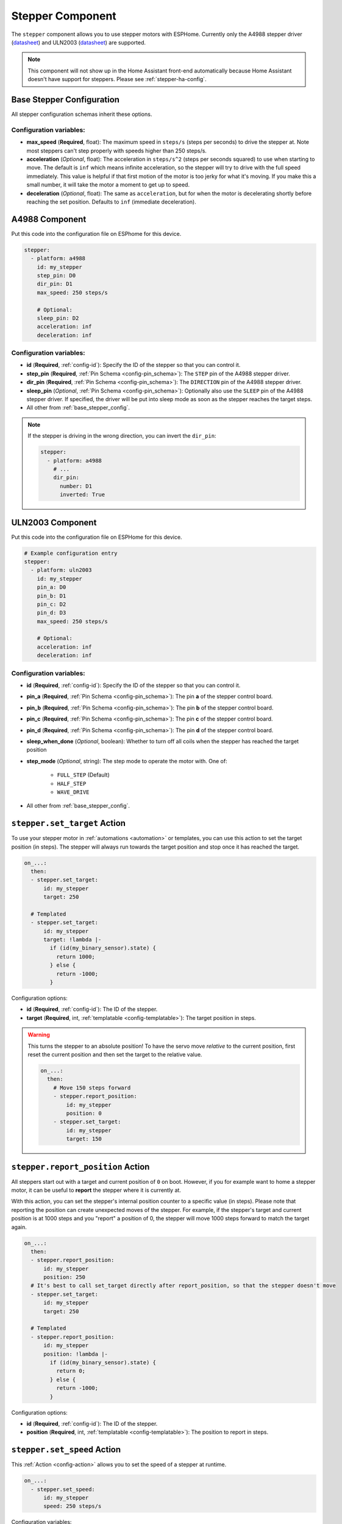 Stepper Component
=================

.. seo::
    :description: Instructions for setting up stepper motor drivers in ESPHome
    :image: folder-open.png
    :keywords: stepper motor, stepper driver, a4988

The ``stepper`` component allows you to use stepper motors with ESPHome.
Currently only the A4988 stepper driver
(`datasheet <https://www.pololu.com/file/0J450/a4988_DMOS_microstepping_driver_with_translator.pdf>`__)
and ULN2003 (`datasheet <http://www.ti.com/lit/ds/symlink/uln2003a.pdf>`__) are supported.

.. note::

    This component will not show up in the Home Assistant front-end automatically because
    Home Assistant doesn't have support for steppers. Please see :ref:`stepper-ha-config`.

.. _base_stepper_config:

Base Stepper Configuration
--------------------------

All stepper configuration schemas inherit these options.

Configuration variables:
************************

- **max_speed** (**Required**, float): The maximum speed in ``steps/s`` (steps per seconds) to drive the
  stepper at. Note most steppers can't step properly with speeds higher than 250 steps/s.
- **acceleration** (*Optional*, float): The acceleration in ``steps/s^2`` (steps per seconds squared)
  to use when starting to move. The default is ``inf`` which means infinite acceleration, so the
  stepper will try to drive with the full speed immediately. This value is helpful if that first motion of
  the motor is too jerky for what it's moving.  If you make this a small number, it will take the motor a
  moment to get up  to speed.
- **deceleration** (*Optional*, float): The same as ``acceleration``, but for when the motor is decelerating
  shortly before reaching the set position. Defaults to ``inf`` (immediate deceleration).

A4988 Component
---------------

Put this code into the configuration file on ESPhome for this device.

.. code-block:: yaml

    stepper:
      - platform: a4988
        id: my_stepper
        step_pin: D0
        dir_pin: D1
        max_speed: 250 steps/s

        # Optional:
        sleep_pin: D2
        acceleration: inf
        deceleration: inf


Configuration variables:
************************

- **id** (**Required**, :ref:`config-id`): Specify the ID of the stepper so that you can control it.
- **step_pin** (**Required**, :ref:`Pin Schema <config-pin_schema>`): The ``STEP`` pin of the A4988
  stepper driver.
- **dir_pin** (**Required**, :ref:`Pin Schema <config-pin_schema>`): The ``DIRECTION`` pin of the A4988
  stepper driver.
- **sleep_pin** (*Optional*, :ref:`Pin Schema <config-pin_schema>`): Optionally also use the ``SLEEP`` pin
  of the A4988 stepper driver. If specified, the driver will be put into sleep mode as soon as the stepper
  reaches the target steps.

- All other from :ref:`base_stepper_config`.

.. note::

    If the stepper is driving in the wrong direction, you can invert the ``dir_pin``:

    .. code-block:: yaml

        stepper:
          - platform: a4988
            # ...
            dir_pin:
              number: D1
              inverted: True

ULN2003 Component
-----------------

Put this code into the configuration file on ESPHome for this device.

.. code-block:: yaml

    # Example configuration entry
    stepper:
      - platform: uln2003
        id: my_stepper
        pin_a: D0
        pin_b: D1
        pin_c: D2
        pin_d: D3
        max_speed: 250 steps/s

        # Optional:
        acceleration: inf
        deceleration: inf


Configuration variables:
************************

- **id** (**Required**, :ref:`config-id`): Specify the ID of the stepper so that you can control it.
- **pin_a** (**Required**, :ref:`Pin Schema <config-pin_schema>`): The pin **a** of the stepper control board.
- **pin_b** (**Required**, :ref:`Pin Schema <config-pin_schema>`): The pin **b** of the stepper control board.
- **pin_c** (**Required**, :ref:`Pin Schema <config-pin_schema>`): The pin **c** of the stepper control board.
- **pin_d** (**Required**, :ref:`Pin Schema <config-pin_schema>`): The pin **d** of the stepper control board.
- **sleep_when_done** (*Optional*, boolean): Whether to turn off all coils when the stepper has
  reached the target position
- **step_mode** (*Optional*, string): The step mode to operate the motor with. One of:

    - ``FULL_STEP`` (Default)
    - ``HALF_STEP``
    - ``WAVE_DRIVE``

- All other from :ref:`base_stepper_config`.

.. _stepper-set_target_action:

``stepper.set_target`` Action
-----------------------------

To use your stepper motor in :ref:`automations <automation>` or templates, you can use this action to set the target
position (in steps). The stepper will always run towards the target position and stop once it has reached the target.

.. code-block:: yaml

    on_...:
      then:
      - stepper.set_target:
          id: my_stepper
          target: 250

      # Templated
      - stepper.set_target:
          id: my_stepper
          target: !lambda |-
            if (id(my_binary_sensor).state) {
              return 1000;
            } else {
              return -1000;
            }

Configuration options:

- **id** (**Required**, :ref:`config-id`): The ID of the stepper.
- **target** (**Required**, int, :ref:`templatable <config-templatable>`): The target position in steps.

.. warning::

    This turns the stepper to an absolute position! To have the servo move *relative* to the current
    position, first reset the current position and then set the target to the relative value.

    .. code-block:: yaml

        on_...:
          then:
            # Move 150 steps forward
            - stepper.report_position:
                id: my_stepper
                position: 0
            - stepper.set_target:
                id: my_stepper
                target: 150

.. _stepper-report_position_action:

``stepper.report_position`` Action
----------------------------------

All steppers start out with a target and current position of ``0`` on boot. However, if you for example want to home
a stepper motor, it can be useful to **report** the stepper where it is currently at.

With this action, you can set the stepper's internal position counter to a specific value (in steps). Please note
that reporting the position can create unexpected moves of the stepper. For example, if the stepper's target and
current position is at 1000 steps and you "report" a position of 0, the stepper will move 1000 steps forward to match
the target again.

.. code-block:: yaml

    on_...:
      then:
      - stepper.report_position:
          id: my_stepper
          position: 250
      # It's best to call set_target directly after report_position, so that the stepper doesn't move
      - stepper.set_target:
          id: my_stepper
          target: 250

      # Templated
      - stepper.report_position:
          id: my_stepper
          position: !lambda |-
            if (id(my_binary_sensor).state) {
              return 0;
            } else {
              return -1000;
            }

Configuration options:

- **id** (**Required**, :ref:`config-id`): The ID of the stepper.
- **position** (**Required**, int, :ref:`templatable <config-templatable>`): The position to report in steps.

.. _stepper-set_speed_action:

``stepper.set_speed`` Action
----------------------------

This :ref:`Action <config-action>` allows you to set the speed of a stepper at runtime.

.. code-block:: yaml

    on_...:
      - stepper.set_speed:
          id: my_stepper
          speed: 250 steps/s

Configuration variables:

- **id** (**Required**, :ref:`config-id`): The ID of the stepper.
- **speed** (**Required**, :ref:`templatable <config-templatable>`, float): The speed
  in ``steps/s`` (steps per seconds) to drive the stepper at.

.. _stepper-ha-config:

Home Assistant Configuration
----------------------------

This component will not show up in the Home Assistant front-end (Overview) automatically because
Home Assistant does not support steppers natively.

You can add the stepper component code below to your Home Assistant configuration (``configuration.yaml``) to
be able to control the stepper from the front-end.

.. code-block:: yaml

    # Add a slider control to Home Assistant to set an integer value
    input_number:
      stepper_control:
        name: Stepper Control
        initial: 0
        min: -1000
        max: 1000
        step: 1
        mode: slider

    # Do something when the slider changes
    automation:
      - alias: Write Stepper Value to ESP
        trigger:
          platform: state
          entity_id: input_number.stepper_control
        action:
          # Replace livingroom with the name you gave the ESP
          - service: esphome.livingroom_control_stepper
            data_template:
              target: '{{ trigger.to_state.state | int }}'

In the above code, "stepper_control" is the ID of a numeric input field. It must be unique and it is
used in the automation section as a reference name. The display name for this field is in
stepper_control's ``name`` key.

If you want your user interface to give you more control over your stepper controller, such as
setting the acceleration, deceleration, etc, then you can add more input fields after ``stepper_control``
but before ``automation``. They can be a simple number-entry field (mode: box) or a slider like this.
Each of these extra input fields needs an associated input parameter defined on the ESPHome device's
API service.

The automation section tells Home Assistant what to do when the slider changes. It needs a trigger
(state of the ``stepper_control`` slider) and an action. In the trigger section, ``entity_id`` must refer
back to the configuration ID that triggers the automation. For us, that is the ``stepper_control``
field in the ``input_number`` item. That's why the value is ``input_number.stepper_control``.

In the action section, the service name is vital to get right: it's the glue that connects Home Automation's
front-end to the ESPHome device configuration. While you might expect the syntax to be ``esphome.<your_device>.<api_service>``,
the correct syntax is to join the device ID to the API service ID with an underscore,
as in ``esphome.livingroom_control_stepper`` where "Livingroom" is a device in ESPHome and "control_stepper" is an
API service for that device.

The template string is used to get the "state" value from the ``target`` field (defined in the target section) on the
``input_number`` component of the Home Assistant front-end. This value is then passed to the API service as defined in
the ESPHome device's configuration. The ``data_template`` section lists one value for each of the input parameters on
the service being called by the automation. In our case, the ESPHome device has an API service with a single parameter,
"target". If you called this "my_target", then the last line above should be ``my_target: '{{ trigger.to_state.state | int }}'``.
Getting this linkage right is very important.

The following code needs to go in the ESPHome configuration file for this device. Above, we mention "API service"
a lot. This code is where that is defined. You may have already added it (or something similar). Note
that the input variable for the ``control_stepper`` service is called ``target``. That's what matches with the
automation configuration above. Also note that the variable ``target`` is defined as an integer. That means it
must be an integer number, not a string.

.. code-block:: yaml

    # ESPHome configuration
    api:
      services:
        - service: control_stepper
          variables:
            target: int
          then:
            - stepper.set_target:
                id: my_stepper
                target: !lambda 'return target;'

    stepper:
      - platform: ...
        # [...] stepper config
        id: my_stepper

.. _stepper-lambda_calls:

lambda calls
------------

From :ref:`lambdas <config-lambda>`, you can call several methods on stepper motors to do some
advanced stuff (see the full API Reference for more info).

- ``set_target``: Set the target position of the motor as an integer.

    .. code-block:: cpp

        // Argument is integer (signed int)
        // Set the (absolute) target position to 250 steps
        id(my_stepper).set_target(250);

- ``report_position``: Report the current position as an integer.

    .. code-block:: cpp

        // Report the (absolute) current position as 250 steps
        id(my_stepper).report_position(250);

- ``current_position``: Get the current position of the stepper as an integer.

    .. code-block:: cpp

        int pos = id(my_stepper).current_position;


- ``target_position``: Get the set target position of the stepper  as an integer.

    .. code-block:: cpp

        int pos = id(my_stepper).target_position;

See Also
--------

- :apiref:`stepper/stepper.h`
- :ghedit:`Edit`
